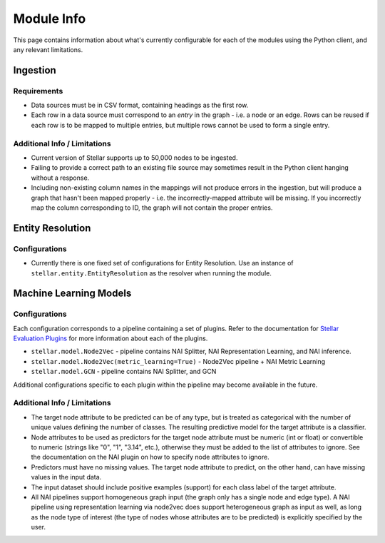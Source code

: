 Module Info
***********

This page contains information about what's currently configurable for each of the modules using the Python client, and
any relevant limitations.

Ingestion
=========

Requirements
------------
* Data sources must be in CSV format, containing headings as the first row.
* Each row in a data source must correspond to an `entry` in the graph - i.e. a node or an edge. Rows can be reused if
  each row is to be mapped to multiple entries, but multiple rows cannot be used to form a single entry.

Additional Info / Limitations
-----------------------------
* Current version of Stellar supports up to 50,000 nodes to be ingested.
* Failing to provide a correct path to an existing file source may sometimes result in the Python client hanging
  without a response.
* Including non-existing column names in the mappings will not produce errors in the ingestion, but will produce a
  graph that hasn't been mapped properly - i.e. the incorrectly-mapped attribute will be missing. If you incorrectly map
  the column corresponding to ID, the graph will not contain the proper entries.

Entity Resolution
=================

Configurations
--------------
* Currently there is one fixed set of configurations for Entity Resolution. Use an instance of
  ``stellar.entity.EntityResolution`` as the resolver when running the module.

.. _ml-models:

Machine Learning Models
=======================

Configurations
--------------
Each configuration corresponds to a pipeline containing a set of plugins. Refer to the documentation for
`Stellar Evaluation Plugins <https://data61.github.io/stellar-evaluation-plugins/html/index.html>`_ for more
information about each of the plugins.

* ``stellar.model.Node2Vec`` - pipeline contains NAI Splitter, NAI Representation Learning, and NAI inference.
* ``stellar.model.Node2Vec(metric_learning=True)`` - Node2Vec pipeline + NAI Metric Learning
* ``stellar.model.GCN`` - pipeline contains NAI Splitter, and GCN

Additional configurations specific to each plugin within the pipeline may become available in the future.

Additional Info / Limitations
-----------------------------

* The target node attribute to be predicted can be of any type, but is treated as categorical with the number of
  unique values defining the number of classes. The resulting predictive model for the target attribute is a classifier.
* Node attributes to be used as predictors for the target node attribute must be numeric (int or float) or convertible
  to numeric (strings like "0", "1", "3.14", etc.), otherwise they must be added to the list of attributes to ignore.
  See the documentation on the NAI plugin on how to specify node attributes to ignore.
* Predictors must have no missing values. The target node attribute to predict, on the other hand, can have missing
  values in the input data.
* The input dataset should include positive examples (support) for each class label of the target attribute.
* All NAI pipelines support homogeneous graph input (the graph only has a single node and edge type). A NAI pipeline
  using representation learning via node2vec does support heterogeneous graph as input as well, as long as the node
  type of interest (the type of nodes whose attributes are to be predicted) is explicitly specified by the user.


